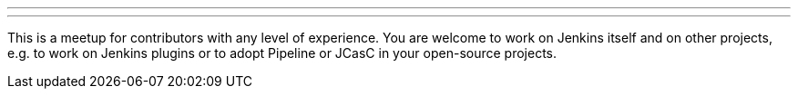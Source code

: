 ---
:page-eventTitle: München JAM: Hacktoberfest
:page-eventLocation: Munich, Germany
:page-eventStartDate: 2019-10-21T09:30:00
:page-eventLink: https://www.meetup.com/munchen-jenkins-area-meetup/events/265309965/
---

This is a meetup for contributors with any level of experience.
You are welcome to work on Jenkins itself and on other projects,
e.g. to work on Jenkins plugins or to adopt Pipeline or JCasC in your open-source projects.
